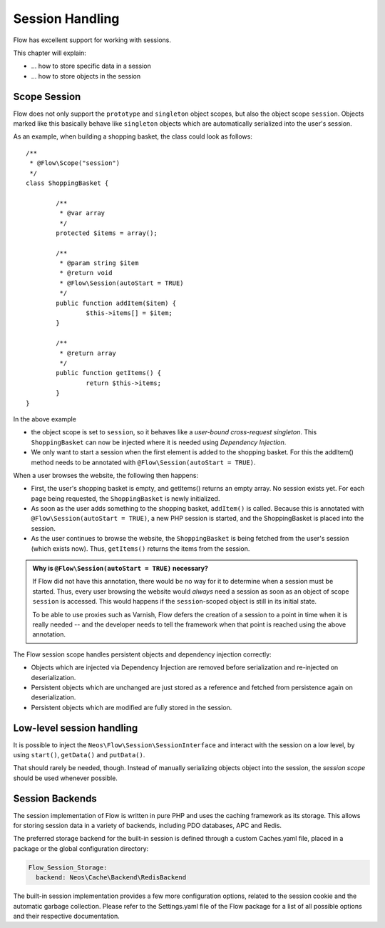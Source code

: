 ﻿================
Session Handling
================

Flow has excellent support for working with sessions.

This chapter will explain:

* ... how to store specific data in a session
* ... how to store objects in the session

Scope Session
=============

Flow does not only support the ``prototype`` and ``singleton`` object scopes, but also the
object scope ``session``. Objects marked like this basically behave like ``singleton`` objects
which are automatically serialized into the user's session.

As an example, when building a shopping basket, the class could look as follows::

	/**
	 * @Flow\Scope("session")
	 */
	class ShoppingBasket {

		/**
		 * @var array
		 */
		protected $items = array();

		/**
		 * @param string $item
		 * @return void
		 * @Flow\Session(autoStart = TRUE)
		 */
		public function addItem($item) {
			$this->items[] = $item;
		}

		/**
		 * @return array
		 */
		public function getItems() {
			return $this->items;
		}
	}

In the above example

* the object scope is set to ``session``, so it behaves like a *user-bound cross-request
  singleton*. This ``ShoppingBasket`` can now be injected where it is needed using *Dependency
  Injection*.
* We only want to start a session when the first element is added to the shopping basket.
  For this the addItem() method needs to be annotated with ``@Flow\Session(autoStart = TRUE)``.

When a user browses the website, the following then happens:

* First, the user's shopping basket is empty, and getItems() returns an empty array.
  No session exists yet. For each page being requested, the ``ShoppingBasket`` is
  newly initialized.

* As soon as the user adds something to the shopping basket, ``addItem()`` is called.
  Because this is annotated with ``@Flow\Session(autoStart = TRUE)``, a new PHP session
  is started, and the ShoppingBasket is placed into the session.

* As the user continues to browse the website, the ``ShoppingBasket`` is being fetched
  from the user's session (which exists now). Thus, ``getItems()`` returns the items
  from the session.


.. admonition:: Why is ``@Flow\Session(autoStart = TRUE)`` necessary?

	If Flow did not have this annotation, there would be no way for it to determine
	when a session must be started. Thus, every user browsing the website would
	*always* need a session as soon as an object of scope ``session`` is accessed.
	This would happens if the ``session``-scoped object is still in its initial state.

	To be able to use proxies such as Varnish, Flow defers the creation of a
	session to a point in time when it is really needed -- and the developer needs
	to tell the framework when that point is reached using the above annotation.


The Flow session scope handles persistent objects and dependency injection correctly:

* Objects which are injected via Dependency Injection are removed before serialization
  and re-injected on deserialization.

* Persistent objects which are unchanged are just stored as a reference and fetched
  from persistence again on deserialization.

* Persistent objects which are modified are fully stored in the session.

Low-level session handling
==========================

It is possible to inject the ``Neos\Flow\Session\SessionInterface`` and interact
with the session on a low level, by using ``start()``, ``getData()`` and ``putData()``.

That should rarely be needed, though. Instead of manually serializing objects object into
the session, the *session scope* should be used whenever possible.

Session Backends
================

The session implementation of Flow is written in pure PHP and uses the caching
framework as its storage. This allows for storing session data in a variety of
backends, including PDO databases, APC and Redis.

The preferred storage backend for the built-in session is defined through a custom
Caches.yaml file, placed in a package or the global configuration directory:

.. code-block:: yaml

	Flow_Session_Storage:
	  backend: Neos\Cache\Backend\RedisBackend

The built-in session implementation provides a few more configuration options, related to
the session cookie and the automatic garbage collection. Please refer to the
Settings.yaml file of the Flow package for a list of all possible options and
their respective documentation.
